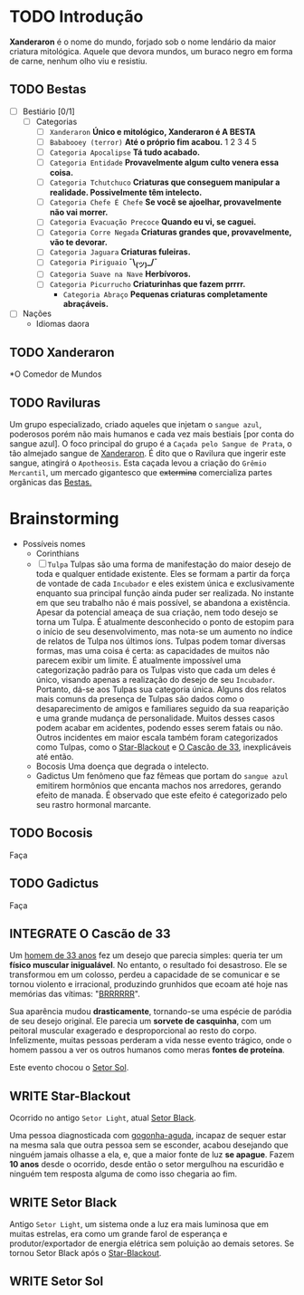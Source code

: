 * TODO Introdução
*Xanderaron* é o nome do mundo, forjado sob o nome lendário da maior criatura mitológica. Aquele que devora mundos, um buraco negro em forma de carne, nenhum olho viu e resistiu.

** TODO Bestas
:PROPERTIES:
:ID:       609a0ab7-3fe7-4e9d-8d9f-1c2208238cc1
:END:
 - [ ] Bestiário [0/1]
   - [ ] Categorias
     - [ ] =Xanderaron=
       *Único e mitológico, Xanderaron é A BESTA*
     - [ ] =Bababooey (terror)=
       *Até o próprio fim acabou.*
       1
       2
       3
       4
       5
     - [ ] =Categoria Apocalipse=
       *Tá tudo acabado.*
     - [ ] =Categoria Entidade=
       *Provavelmente algum culto venera essa coisa.*
     - [ ] =Categoria Tchutchuco=
       *Criaturas que conseguem manipular a realidade. Possivelmente têm intelecto.*
     - [ ] =Categoria Chefe É Chefe=
       *Se você se ajoelhar, provavelmente não vai morrer.*
     - [ ] =Categoria Evacuação Precoce=
       *Quando eu vi, se caguei.*
     - [ ] =Categoria Corre Negada=
       *Criaturas grandes que, provavelmente, vão te devorar.*
     - [ ] =Categoria Jaguara=
       *Criaturas fuleiras.*
     - [ ] =Categoria Piriguaio=
       *¯\_(ツ)_/¯*
     - [ ] =Categoria Suave na Nave=
       *Herbívoros.*
     - [ ] =Categoria Picurrucho=
       *Criaturinhas que fazem prrrr.*
       - ~Categoria Abraço~
         *Pequenas criaturas completamente abraçáveis.*
 - [ ] Nações
   - Idiomas daora
     
** TODO Xanderaron
:PROPERTIES:
:ID:       9d95adb8-319a-4a69-82f9-656e2722e0bb
:END:
*O Comedor de Mundos
** TODO *Raviluras*
Um grupo especializado, criado aqueles que injetam o ~sangue azul~, poderosos porém não mais humanos e cada vez mais bestiais [por conta do sangue azul].
O foco principal do grupo é a ~Caçada pelo Sangue de Prata~, o tão almejado sangue de [[id:9d95adb8-319a-4a69-82f9-656e2722e0bb][Xanderaron]]. É dito que o Ravilura que ingerir este sangue, atingirá o ~Apotheosis~. Esta caçada levou a criação do ~Grêmio Mercantil~, um mercado gigantesco que +extermina+ comercializa partes orgânicas das [[id:609a0ab7-3fe7-4e9d-8d9f-1c2208238cc1][Bestas.]]

* Brainstorming
     - Possíveis nomes
       - Corinthians
       - [ ] =Tulpa=
         Tulpas são uma forma de manifestação do maior desejo de toda e qualquer entidade existente. Eles se formam a partir da força de vontade de cada ~Incubador~ e eles existem única e exclusivamente enquanto sua principal função ainda puder ser realizada. No instante em que seu trabalho não é mais possível, se abandona a existência.
         Apesar da potencial ameaça de sua criação, nem todo desejo se torna um Tulpa. É atualmente desconhecido o ponto de estopim para o início de seu desenvolvimento, mas nota-se um aumento no índice de relatos de Tulpa nos últimos íons.
         Tulpas podem tomar diversas formas, mas uma coisa é certa: as capacidades de muitos não parecem exibir um limite. É atualmente impossível uma categorização padrão para os Tulpas visto que cada um deles é único, visando apenas a realização do desejo de seu ~Incubador~. Portanto, dá-se aos Tulpas sua categoria única.
         Alguns dos relatos mais comuns da presença de Tulpas são dados como o desaparecimento de amigos e familiares seguido da sua reaparição e uma grande mudança de personalidade. Muitos desses casos podem acabar em acidentes, podendo esses serem fatais ou não.
         Outros incidentes em maior escala também foram categorizados como Tulpas, como o [[id:4b729368-796a-449a-92f3-4e3fdf021561][Star-Blackout]] e [[id:53aa5937-2ed0-4f28-88a3-e1b1011ebfbb][O Cascão de 33]], inexplicáveis até então.
       - Bocosis
         Uma doença que degrada o intelecto.
       - Gadictus
         Um fenômeno que faz fêmeas que portam do ~sangue azul~ emitirem hormônios que encanta machos nos arredores, gerando efeito de manada. É observado que este efeito é categorizado pelo seu rastro hormonal marcante.

         
** TODO Bocosis
Faça
** TODO Gadictus
Faça
** INTEGRATE *O Cascão de 33*
:PROPERTIES:
:ID:       53aa5937-2ed0-4f28-88a3-e1b1011ebfbb
:END:
Um _homem de 33 anos_ fez um desejo que parecia simples: queria ter um *físico muscular inigualável*. No entanto, o resultado foi desastroso. Ele se transformou em um colosso, perdeu a capacidade de se comunicar e se tornou violento e irracional, produzindo grunhidos que ecoam até hoje nas memórias das vítimas: "[[https://youtu.be/zwvsa7DzzHY][BRRRRRR]]". 

Sua aparência mudou *drasticamente*, tornando-se uma espécie de paródia de seu desejo original. Ele parecia um *sorvete de casquinha*, com um peitoral muscular exagerado e desproporcional ao resto do corpo. Infelizmente, muitas pessoas perderam a vida nesse evento trágico, onde o homem passou a ver os outros humanos como meras *fontes de proteína*.

Este evento chocou o [[id:db6b2643-0574-46b6-8e26-d97d9812d2ad][Setor Sol]].

# Local Variables:
# jinx-local-words: "Cascão"
# End:

** WRITE Star-Blackout
:PROPERTIES:
:ID:       4b729368-796a-449a-92f3-4e3fdf021561
:END:
Ocorrido no antigo ~Setor Light~, atual [[id:5a2e11e9-2b0c-4197-bfde-caece9b8c02e][Setor Black]].

Uma pessoa diagnosticada com _gogonha-aguda_, incapaz de sequer estar na mesma sala que outra pessoa sem se esconder, acabou desejando que ninguém jamais olhasse a ela, e, que a maior fonte de luz *se apague*. Fazem *10 anos* desde o ocorrido, desde então o setor mergulhou na escuridão e ninguém tem resposta alguma de como isso chegaria ao fim.

** WRITE Setor Black
:PROPERTIES:
:ID:       5a2e11e9-2b0c-4197-bfde-caece9b8c02e
:END:
Antigo ~Setor Light~, um sistema onde a luz era mais luminosa que em muitas estrelas, era como um grande farol de esperança e produtor/exportador de energia elétrica sem poluição ao demais setores. Se tornou Setor Black após o [[id:4b729368-796a-449a-92f3-4e3fdf021561][Star-Blackout]].
** WRITE Setor Sol
:PROPERTIES:
:ID:       db6b2643-0574-46b6-8e26-d97d9812d2ad
:END:
